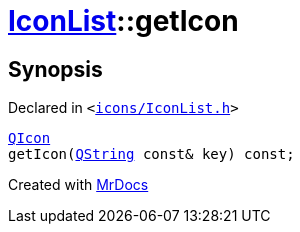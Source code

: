 [#IconList-getIcon]
= xref:IconList.adoc[IconList]::getIcon
:relfileprefix: ../
:mrdocs:


== Synopsis

Declared in `&lt;https://github.com/PrismLauncher/PrismLauncher/blob/develop/launcher/icons/IconList.h#L57[icons&sol;IconList&period;h]&gt;`

[source,cpp,subs="verbatim,replacements,macros,-callouts"]
----
xref:QIcon.adoc[QIcon]
getIcon(xref:QString.adoc[QString] const& key) const;
----



[.small]#Created with https://www.mrdocs.com[MrDocs]#
